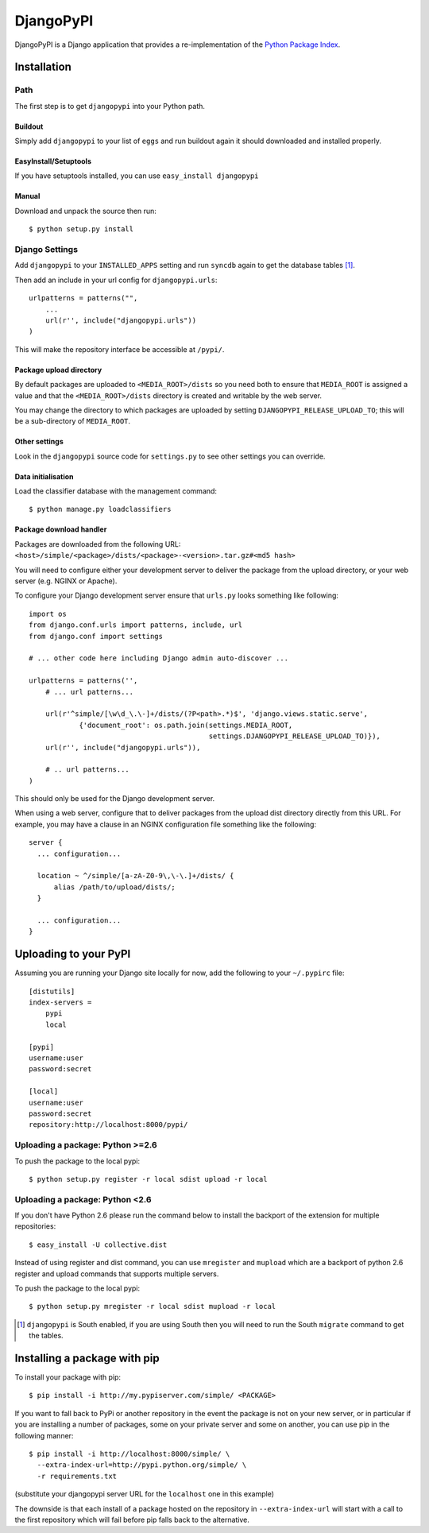 DjangoPyPI
==========

DjangoPyPI is a Django application that provides a re-implementation of the 
`Python Package Index <http://pypi.python.org>`_.  

Installation
------------

Path
____

The first step is to get ``djangopypi`` into your Python path.

Buildout
++++++++

Simply add ``djangopypi`` to your list of ``eggs`` and run buildout again it 
should downloaded and installed properly.

EasyInstall/Setuptools
++++++++++++++++++++++

If you have setuptools installed, you can use ``easy_install djangopypi``

Manual
++++++

Download and unpack the source then run::

    $ python setup.py install

Django Settings
_______________

Add ``djangopypi`` to your ``INSTALLED_APPS`` setting and run ``syncdb`` again 
to get the database tables [#]_.

Then add an include in your url config for ``djangopypi.urls``::

    urlpatterns = patterns("",
        ...
        url(r'', include("djangopypi.urls"))
    )

This will make the repository interface be accessible at ``/pypi/``.


Package upload directory
++++++++++++++++++++++++

By default packages are uploaded to ``<MEDIA_ROOT>/dists`` so you need both
to ensure that ``MEDIA_ROOT`` is assigned a value and that the
``<MEDIA_ROOT>/dists`` directory is created and writable by the web server.

You may change the directory to which packages are uploaded by setting
``DJANGOPYPI_RELEASE_UPLOAD_TO``; this will be a sub-directory of ``MEDIA_ROOT``.


Other settings
++++++++++++++

Look in the ``djangopypi`` source code for ``settings.py`` to see other
settings you can override.


Data initialisation
+++++++++++++++++++

Load the classifier database with the management command::

 $ python manage.py loadclassifiers


Package download handler
++++++++++++++++++++++++

Packages are downloaded from the following URL:
``<host>/simple/<package>/dists/<package>-<version>.tar.gz#<md5 hash>``

You will need to configure either your development server to deliver the
package from the upload directory, or your web server (e.g. NGINX or Apache).

To configure your Django development server ensure that ``urls.py`` looks
something like following::

 import os
 from django.conf.urls import patterns, include, url
 from django.conf import settings

 # ... other code here including Django admin auto-discover ...

 urlpatterns = patterns('',
     # ... url patterns...

     url(r'^simple/[\w\d_\.\-]+/dists/(?P<path>.*)$', 'django.views.static.serve',
             {'document_root': os.path.join(settings.MEDIA_ROOT,
                                            settings.DJANGOPYPI_RELEASE_UPLOAD_TO)}),
     url(r'', include("djangopypi.urls")),

     # .. url patterns...
 )

This should only be used for the Django development server.

When using a web server, configure that to deliver packages from the
upload dist directory directly from this URL. For example, you may have
a clause in an NGINX configuration file something like the following::

 server {
   ... configuration...
   
   location ~ ^/simple/[a-zA-Z0-9\,\-\.]+/dists/ {
       alias /path/to/upload/dists/;
   }

   ... configuration...
 }

Uploading to your PyPI
----------------------

Assuming you are running your Django site locally for now, add the following to 
your ``~/.pypirc`` file::

    [distutils]
    index-servers =
        pypi
        local

    [pypi]
    username:user
    password:secret

    [local]
    username:user
    password:secret
    repository:http://localhost:8000/pypi/

Uploading a package: Python >=2.6
_________________________________

To push the package to the local pypi::

    $ python setup.py register -r local sdist upload -r local


Uploading a package: Python <2.6
________________________________

If you don't have Python 2.6 please run the command below to install the 
backport of the extension for multiple repositories::

     $ easy_install -U collective.dist

Instead of using register and dist command, you can use ``mregister`` and 
``mupload`` which are a backport of python 2.6 register and upload commands 
that supports multiple servers.

To push the package to the local pypi::

    $ python setup.py mregister -r local sdist mupload -r local

.. [#] ``djangopypi`` is South enabled, if you are using South then you will need
   to run the South ``migrate`` command to get the tables.

Installing a package with pip
-----------------------------

To install your package with pip::

 $ pip install -i http://my.pypiserver.com/simple/ <PACKAGE>

If you want to fall back to PyPi or another repository in the event the
package is not on your new server, or in particular if you are installing a number
of packages, some on your private server and some on another, you can use
pip in the following manner::

 $ pip install -i http://localhost:8000/simple/ \
   --extra-index-url=http://pypi.python.org/simple/ \
   -r requirements.txt

(substitute your djangopypi server URL for the ``localhost`` one in this example)

The downside is that each install of a package hosted on the repository in
``--extra-index-url`` will start with a call to the first repository which
will fail before pip falls back to the alternative.
